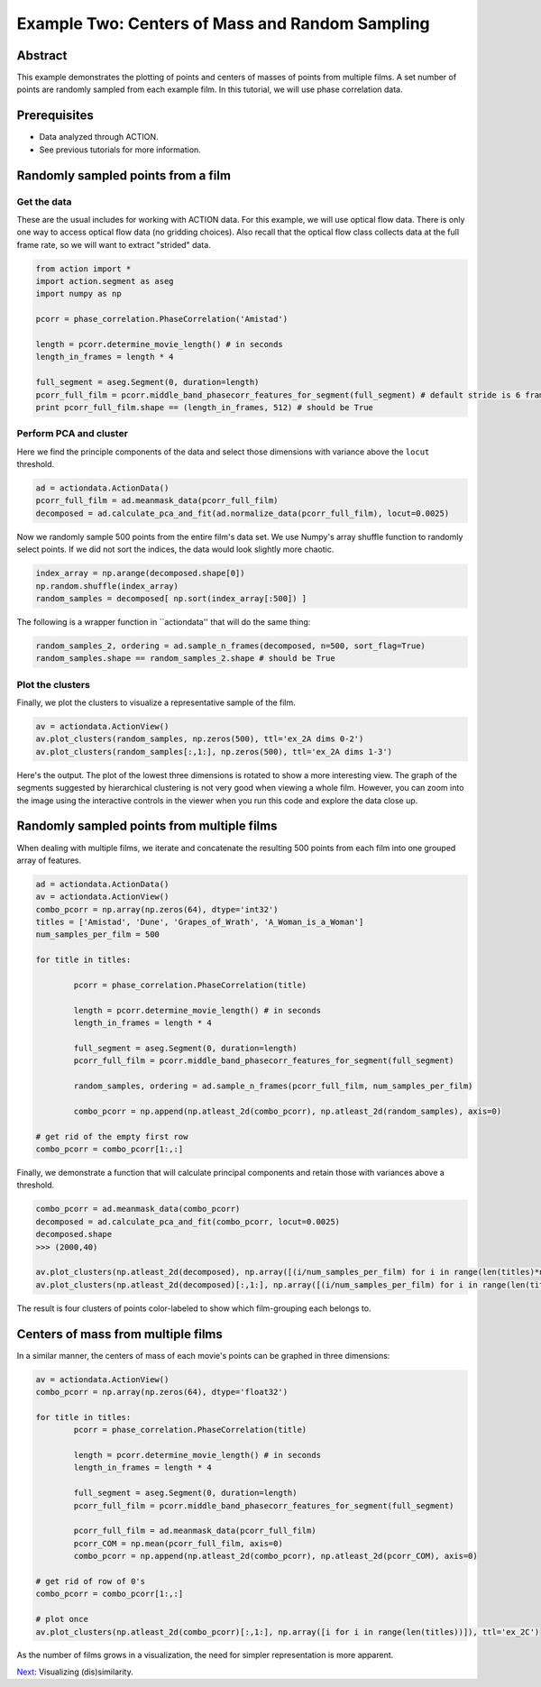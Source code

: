 **************************************************
Example Two: Centers of Mass and Random Sampling
**************************************************

Abstract
========

This example demonstrates the plotting of points and centers of masses of points from multiple films. A set number of points are randomly sampled from each example film. In this tutorial, we will use phase correlation data.

Prerequisites
=============

* Data analyzed through ACTION.
* See previous tutorials for more information.

Randomly sampled points from a film
===================================

Get the data
------------

These are the usual includes for working with ACTION data. For this example, we will use optical flow data. There is only one way to access optical flow data (no gridding choices). Also recall that the optical flow class collects data at the full frame rate, so we will want to extract "strided" data.

.. code-block:: python

	from action import *
	import action.segment as aseg
	import numpy as np

	pcorr = phase_correlation.PhaseCorrelation('Amistad')

	length = pcorr.determine_movie_length() # in seconds
	length_in_frames = length * 4

	full_segment = aseg.Segment(0, duration=length)
	pcorr_full_film = pcorr.middle_band_phasecorr_features_for_segment(full_segment) # default stride is 6 frames
	print pcorr_full_film.shape == (length_in_frames, 512) # should be True

Perform PCA and cluster
---------------------------------------------

Here we find the principle components of the data and select those dimensions with variance above the ``locut`` threshold.

.. code-block:: python

	ad = actiondata.ActionData()
	pcorr_full_film = ad.meanmask_data(pcorr_full_film)
	decomposed = ad.calculate_pca_and_fit(ad.normalize_data(pcorr_full_film), locut=0.0025)
	
Now we randomly sample 500 points from the entire film's data set. We use Numpy's array shuffle function to randomly select points. If we did not sort the indices, the data would look slightly more chaotic.

.. code-block:: python

	index_array = np.arange(decomposed.shape[0])
	np.random.shuffle(index_array)
	random_samples = decomposed[ np.sort(index_array[:500]) ]
	
The following is a wrapper function in ``actiondata'' that will do the same thing:

.. code-block:: python

	random_samples_2, ordering = ad.sample_n_frames(decomposed, n=500, sort_flag=True)
	random_samples.shape == random_samples_2.shape # should be True
	
Plot the clusters
-----------------

Finally, we plot the clusters to visualize a representative sample of the film.

.. code-block:: python

	av = actiondata.ActionView()
	av.plot_clusters(random_samples, np.zeros(500), ttl='ex_2A dims 0-2')
	av.plot_clusters(random_samples[:,1:], np.zeros(500), ttl='ex_2A dims 1-3')

Here's the output. The plot of the lowest three dimensions is rotated to show a more interesting view. The graph of the segments suggested by hierarchical clustering is not very good when viewing a whole film. However, you can zoom into the image using the interactive controls in the viewer when you run this code and explore the data close up.

.. image:: /images/action_ex2_dims_0-2.png
.. image:: /images/action_ex2_dims_1-3.png

Randomly sampled points from multiple films
===========================================

When dealing with multiple films, we iterate and concatenate the resulting 500 points from each film into one grouped array of features.

.. code-block:: python

	ad = actiondata.ActionData()
	av = actiondata.ActionView()
	combo_pcorr = np.array(np.zeros(64), dtype='int32')
	titles = ['Amistad', 'Dune', 'Grapes_of_Wrath', 'A_Woman_is_a_Woman']
	num_samples_per_film = 500

	for title in titles:

		pcorr = phase_correlation.PhaseCorrelation(title)

		length = pcorr.determine_movie_length() # in seconds
		length_in_frames = length * 4

		full_segment = aseg.Segment(0, duration=length)
		pcorr_full_film = pcorr.middle_band_phasecorr_features_for_segment(full_segment)
	
		random_samples, ordering = ad.sample_n_frames(pcorr_full_film, num_samples_per_film)	
	
		combo_pcorr = np.append(np.atleast_2d(combo_pcorr), np.atleast_2d(random_samples), axis=0)

	# get rid of the empty first row
	combo_pcorr = combo_pcorr[1:,:]

Finally, we demonstrate a function that will calculate principal components and retain those with variances above a threshold.

.. code-block:: python

	combo_pcorr = ad.meanmask_data(combo_pcorr)
	decomposed = ad.calculate_pca_and_fit(combo_pcorr, locut=0.0025)
	decomposed.shape
	>>> (2000,40)

	av.plot_clusters(np.atleast_2d(decomposed), np.array([(i/num_samples_per_film) for i in range(len(titles)*num_samples_per_film)]), ttl='ex_2B dims 0-2')
	av.plot_clusters(np.atleast_2d(decomposed)[:,1:], np.array([(i/num_samples_per_film) for i in range(len(titles)*num_samples_per_film)]), ttl='ex_2B dims 1-3')

The result is four clusters of points color-labeled to show which film-grouping each belongs to.

.. image:: /images/action_ex2_multiple_films_dims_0-2.png
.. image:: /images/action_ex2_multiple_films_dims_1-3.png

Centers of mass from multiple films
===================================

In a similar manner, the centers of mass of each movie's points can be graphed in three dimensions:

.. code-block:: python

	av = actiondata.ActionView()
	combo_pcorr = np.array(np.zeros(64), dtype='float32')

	for title in titles:
		pcorr = phase_correlation.PhaseCorrelation(title)
	
		length = pcorr.determine_movie_length() # in seconds
		length_in_frames = length * 4
	
		full_segment = aseg.Segment(0, duration=length)
		pcorr_full_film = pcorr.middle_band_phasecorr_features_for_segment(full_segment)
			
		pcorr_full_film = ad.meanmask_data(pcorr_full_film)
		pcorr_COM = np.mean(pcorr_full_film, axis=0)
		combo_pcorr = np.append(np.atleast_2d(combo_pcorr), np.atleast_2d(pcorr_COM), axis=0)

	# get rid of row of 0's
	combo_pcorr = combo_pcorr[1:,:]

	# plot once
	av.plot_clusters(np.atleast_2d(combo_pcorr)[:,1:], np.array([i for i in range(len(titles))]), ttl='ex_2C')

.. image:: /images/action_ex2_multiple_centroids.png

As the number of films grows in a visualization, the need for simpler representation is more apparent.

`Next <example_three_dissimilarity_plots.html>`_: Visualizing (dis)similarity.